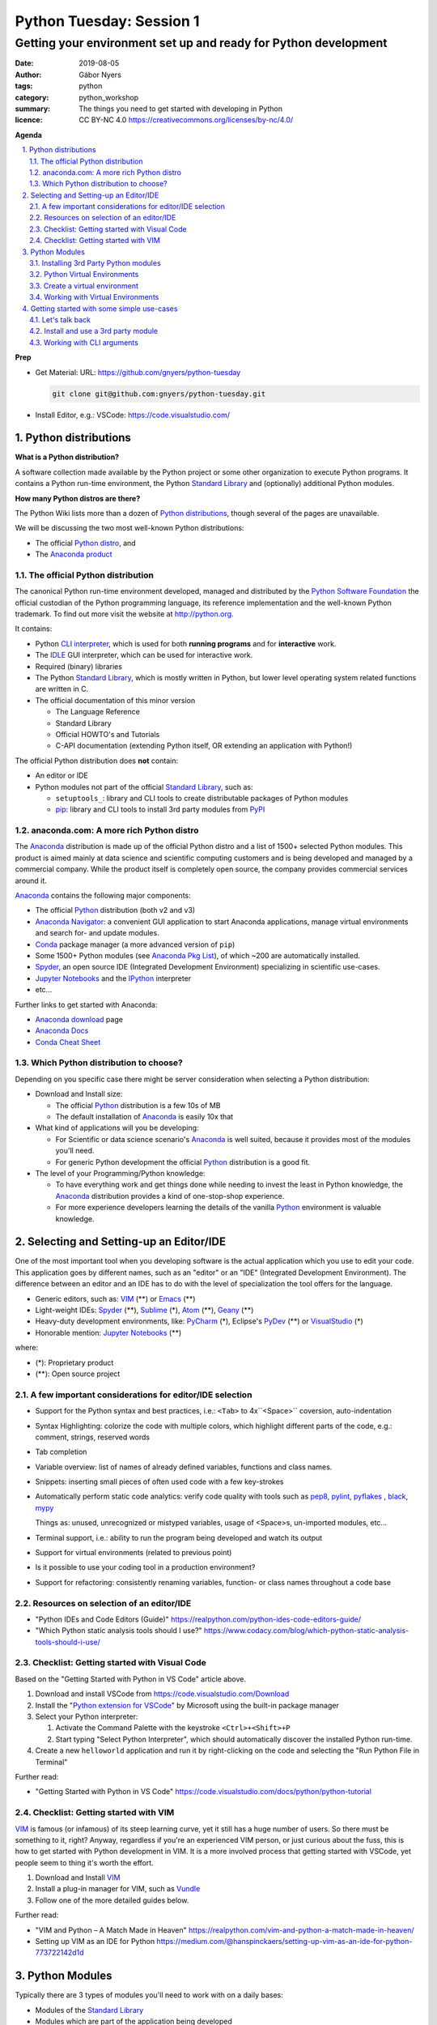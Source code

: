 =========================
Python Tuesday: Session 1
=========================

----------------------------------------------------------------
Getting your environment set up and ready for Python development
----------------------------------------------------------------

:date: 2019-08-05
:author: Gábor Nyers
:tags: python
:category: python_workshop
:summary: The things you need to get started with developing in Python
:licence: CC BY-NC 4.0 https://creativecommons.org/licenses/by-nc/4.0/

.. sectnum::
   :start: 1
   :suffix: .
   :depth: 2

**Agenda**

.. contents::
   :depth: 2
   :backlinks: entry
   :local:

**Prep**

- Get Material: 
  URL: https://github.com/gnyers/python-tuesday

  .. code:: shell

     git clone git@github.com:gnyers/python-tuesday.git

- Install Editor, e.g.: VSCode: https://code.visualstudio.com/



Python distributions
====================

**What is a Python distribution?**

A software collection made available by the Python project or some other
organization to execute Python programs. It contains a Python run-time
environment, the Python `Standard Library`_ and (optionally) additional Python
modules.

**How many Python distros are there?**

The Python Wiki lists more than a dozen of `Python distributions`_, though
several of the pages are unavailable.

.. _Python distributions: https://wiki.python.org/moin/PythonDistributions

We will be discussing the two most well-known Python distributions:

- The official `Python distro <#part-vanilla-python>`_, and
- The `Anaconda product <#part-anaconda>`_


.. _part-vanilla-python:

The official Python distribution
--------------------------------

The canonical Python run-time environment developed, managed and distributed
by the `Python Software Foundation`_ the official custodian of the Python
programming language, its reference implementation and the well-known Python
trademark. To find out more visit the website at `<http://python.org>`_.

.. _Python Software Foundation: https://www.python.org/psf/
.. _Python: https://python.org
.. _CLI interpreter: https://docs.python.org/3/tutorial/interpreter.html
.. _IDLE: https://docs.python.org/3/library/idle.html
.. _Standard Library: https://docs.python.org/3/library/
.. _pip: https://pypi.org/project/pip/

It contains:

- Python `CLI interpreter`_, which is used for both **running programs** and for
  **interactive** work.
- The IDLE_ GUI interpreter, which can be used for interactive work.
- Required (binary) libraries
- The Python `Standard Library`_, which is mostly written in Python, but lower
  level operating system related functions are written in C.
- The official documentation of this minor version

  - The Language Reference
  - Standard Library 
  - Official HOWTO's and Tutorials
  - C-API documentation (extending Python itself, OR extending an application
    with Python!)

The official Python distribution does **not** contain:

- An editor or IDE
- Python modules not part of the official `Standard Library`_, such as:

  - ``setuptools_``: library and CLI tools to create distributable packages of
    Python modules
  - pip_: library and CLI tools to install 3rd party modules from PyPI_


.. _part-anaconda:

anaconda.com: A more rich Python distro
---------------------------------------

.. _Anaconda: https://www.anaconda.com/distribution/
.. _Anaconda download: https://www.anaconda.com/distribution/#download-section
.. _Anaconda Pkg List: https://docs.anaconda.com/anaconda/packages/pkg-docs/
.. _Anaconda Navigator: https://docs.continuum.io/anaconda/navigator/
.. _Spyder: https://www.spyder-ide.org/
.. _Anaconda Docs: https://docs.anaconda.com/anaconda/
.. _Conda: https://conda.io/en/latest/
.. _Conda Cheat Sheet: https://docs.conda.io/projects/conda/en/latest/user-guide/cheatsheet.html


The Anaconda_ distribution is made up of the official Python distro and a list
of 1500+ selected Python modules. This product is aimed mainly at data science
and scientific computing customers and is being developed and managed by
a commercial company. While the product itself is completely open source, the
company provides commercial services around it.

Anaconda_ contains the following major components:

- The official Python_ distribution (both v2 and v3)
- `Anaconda Navigator`_: a convenient GUI application to start 
  Anaconda applications, manage virtual environments and search for- and
  update  modules.
- Conda_ package manager (a more advanced version of ``pip``)
- Some 1500+ Python modules (see `Anaconda Pkg List`_), of which ~200 are
  automatically installed.
- Spyder_, an open source IDE (Integrated Development Environment) specializing
  in scientific use-cases.
- `Jupyter Notebooks`_ and the IPython_ interpreter
- etc...

.. _Jupyter Notebooks: https://jupyter.org/
.. _IPython: https://ipython.org/

Further links to get started with Anaconda:

- `Anaconda download`_ page
- `Anaconda Docs`_
- `Conda Cheat Sheet`_

Which Python distribution to choose?
------------------------------------

Depending on you specific case there might be server consideration when
selecting a Python distribution:

- Download and Install size:

  - The official Python_ distribution is a few 10s of MB
  - The default installation of Anaconda_ is easily 10x that

- What kind of applications will you be developing:

  - For Scientific or data science scenario's Anaconda_ is well suited,
    because it provides most of the modules you'll need.
  - For generic Python development the official Python_ distribution is a good
    fit.

- The level of your Programming/Python knowledge:

  - To have everything work and get things done while needing to invest the
    least in Python knowledge, the Anaconda_ distribution provides a kind of
    one-stop-shop experience.

  - For more experience developers learning the details of the vanilla Python_
    environment is valuable knowledge.

Selecting and Setting-up an Editor/IDE
======================================

.. _VIM: https://vim.org
.. _Emacs: https://www.gnu.org/software/emacs/
.. _Geany: https://www.geany.org/
.. _Sublime: https://www.sublimetext.com/
.. _Atom: https://atom.io/
.. _VSCode: https://code.visualstudio.com/
.. _PyCharm: https://www.jetbrains.com/pycharm/
.. _PyDev: https://www.pydev.org/
.. _VisualStudio: https://visualstudio.microsoft.com/vs/

One of the most important tool when you developing software is the actual
application which you use to edit your code. This application goes by
different names, such as an "editor" or an "IDE" (Integrated Development
Environment). The difference between an editor and an IDE has to do with the
level of specialization the tool offers for the language.


- Generic editors, such as: VIM_ (**) or Emacs_ (**)
- Light-weight IDEs: Spyder_ (**), Sublime_ (*), Atom_ (**), Geany_ (**)
- Heavy-duty development environments, like: PyCharm_ (*), Eclipse's PyDev_ (**) or
  VisualStudio_ (*)

- Honorable mention: `Jupyter Notebooks`_ (**)

where:

- (*): Proprietary product
- (**): Open source project


A few important considerations for editor/IDE selection
-------------------------------------------------------

- Support for the Python syntax and best practices, i.e.: ``<Tab>`` to
  4x``<Space>`` coversion, auto-indentation

- Syntax Highlighting: colorize the code with multiple colors, which highlight
  different parts of the code, e.g.: comment, strings, reserved words
- Tab completion
- Variable overview: list of names of already defined variables, functions and
  class names.
- Snippets: inserting small pieces of often used code with a few key-strokes
- Automatically perform static code analytics: verify code quality with tools
  such as pep8_, pylint_, pyflakes_ , black_, mypy_

  Things as: unused, unrecognized or mistyped variables, usage of <Space>s,
  un-imported modules, etc...
- Terminal support, i.e.: ability to run the program being developed and watch
  its output
- Support for virtual environments (related to previous point)
- Is it possible to use your coding tool in a production environment?
- Support for refactoring: consistently renaming variables, function- or class
  names throughout a code base

.. _pep8: https://pypi.org/project/pep8/
.. _pylint: https://github.com/PyCQA/pylint
.. _pyflakes: https://github.com/pyflakes/pyflakes/
.. _black: https://github.com/python/black
.. _mypy: https://github.com/python/mypy

Resources on selection of an editor/IDE
---------------------------------------

- "Python IDEs and Code Editors (Guide)"
  https://realpython.com/python-ides-code-editors-guide/
- "Which Python static analysis tools should I use?"
  https://www.codacy.com/blog/which-python-static-analysis-tools-should-i-use/

Checklist: Getting started with Visual Code
-------------------------------------------

.. _Python extension for VSCode: https://marketplace.visualstudio.com/items?itemName=ms-python.python

Based on the "Getting Started with Python in VS Code" article above.

#. Download and install VSCode from https://code.visualstudio.com/Download
#. Install the "`Python extension for VSCode`_" by Microsoft using
   the built-in package manager
#. Select your Python interpreter: 

   #. Activate the Command Palette with the keystroke ``<Ctrl>+<Shift>+P``
   #. Start typing "Select Python Interpreter", which should automatically
      discover the installed Python run-time.
#. Create a new ``helloworld`` application and run it by right-clicking on the
   code and selecting the "Run Python File in Terminal"

Further read:

- "Getting Started with Python in VS Code"
  https://code.visualstudio.com/docs/python/python-tutorial

Checklist: Getting started with VIM
-----------------------------------

.. _Vundle: https://github.com/VundleVim/Vundle.vim

VIM_ is famous (or infamous) of its steep learning curve, yet it still has
a huge number of users. So there must be something to it, right? Anyway,
regardless if you're an experienced VIM person, or just curious about the
fuss, this is how to get started with Python development in VIM. It is a more
involved process that getting started with VSCode, yet people seem to thing
it's worth the effort.

#. Download and Install VIM_
#. Install a plug-in manager for VIM, such as Vundle_
#. Follow one of the more detailed guides below.

Further read:

- "VIM and Python – A Match Made in Heaven"
  https://realpython.com/vim-and-python-a-match-made-in-heaven/
- Setting up VIM as an IDE for Python
  https://medium.com/@hanspinckaers/setting-up-vim-as-an-ide-for-python-773722142d1d


Python Modules
==============

Typically there are 3 types of modules you'll need to work with on a daily
bases:

- Modules of the `Standard Library`_
- Modules which are part of the application being developed
- 3rd party modules, e.g. available in PyPI_ or `Anaconda Repository`_.

The availability of the first two are trivial, but finding and installing 3rd
party modules is a concern.

Installing 3rd Party Python modules
-----------------------------------

.. _PyPI: https://pypi.python.org
.. _Anaconda Repository: https://repo.continuum.io/
.. _pipenv: https://docs.pipenv.org/en/latest/

There are several sources of to install Python modules from, such as:

- PyPI_: the Python Package Index, which is the official 3rd party repository.
  The site is managed by the `Python Software Foundation`_.
- `Anaconda Repository_`: the repository managed by Anaconda, the commercial
  entity behind the Python distro of the same name.

Tools to manage 3rd party modules:

- pip_: the de-facto module management tool.
- conda_: a much more sophisticated manager for modules developed primarily
  for the Anaconda_ Python distribution
- pipenv_: similarly sophisticated capabilities as conda_, but generic

Shared features:

- basic package management: searching, downloading, installing, up- and
  downgrading and removing of modules.
- support for the several different Python package formats (i.e.: the
  distributable, (usually) platform-independent archive containing stuff
  needed to install or compile a module

Differences:

- ``pipenv`` and ``conda`` can do everything ``pip`` can, with support of more
  sophisticated dependency management and security
- ``pipenv`` and ``conda`` manage Python virtual environments, ``pip`` does
  not.

Installing modules
^^^^^^^^^^^^^^^^^^

Let's install the ``requests`` module using ``pip``:

.. code:: shell
   :number-lines: 1

   $ pip install requests
   Collecting requests
     Downloading https://files.pythonhosted.org/packages/...
       100% |████████████████████████████████| 61kB 2.1MB/s
   Collecting idna<2.9,>=2.5 (from requests)
     Downloading https://files.pythonhosted.org/packages/...
       100% |████████████████████████████████| 61kB 4.0MB/s
   Collecting certifi>=2017.4.17 (from requests)
     Downloading https://files.pythonhosted.org/packages/...
       100% |████████████████████████████████| 163kB 1.9MB/s
   Collecting urllib3!=1.25.0,!=1.25.1,<1.26,>=1.21.1 (from requests)
     Downloading https://files.pythonhosted.org/packages/...
       100% |████████████████████████████████| 153kB 3.4MB/s
   Collecting chardet<3.1.0,>=3.0.2 (from requests)
     Downloading https://files.pythonhosted.org/packages/...
       100% |████████████████████████████████| 143kB 2.4MB/s
   Installing collected packages: idna, certifi, urllib3, chardet, requests
   Successfully installed certifi-2019.6.16 chardet-3.0.4 idna-2.8 requests-2.22.0 urllib3-1.25.3
   You are using pip version 9.0.3, however version 19.1.1 is available.
   You should consider upgrading via the 'pip install --upgrade pip' command.

What just happened:

- lines 2-4: ``pip`` has downloaded the archive containing the ``requests``
  module
- lines 5-16: based on information in the archive, it then (recursively)
  downloaded all other required modules the current one depends on.
- lines 17-18: once all required packages are downloaded it installed them
- lines 19-20: ``pip`` has thrown a warning about its own outdated version

Get a list of installed modules:

.. code:: shell

   $ pip list
   certifi (2019.6.16)
   chardet (3.0.4)
   idna (2.8)
   pip (9.0.3)
   requests (2.22.0)
   setuptools (39.0.1)
   urllib3 (1.25.3)
   You are using pip version 9.0.3, however version 19.1.1 is available.
   You should consider upgrading via the 'pip install --upgrade pip' command.

Now let's get rid of those annoying warnings about ``pip``'s version by
updating it:

.. code:: shell

   $ pip install --upgrade pip
   Cache entry deserialization failed, entry ignored
   Collecting pip
     Downloading https://files.pythonhosted.org/packages/.../pip-19.1.1-py2.py3-none-any.whl (1.4MB)
       100% |████████████████████████████████| 1.4MB 528kB/s 
   Installing collected packages: pip
     Found existing installation: pip 9.0.3
       Uninstalling pip-9.0.3:
         Successfully uninstalled pip-9.0.3
   Successfully installed pip-19.1.1

Warnings are gone; also note how the latest version presents the same
information as above:

.. code:: shell

   $ pip list
   Package    Version
   ---------- ---------
   certifi    2019.6.16
   chardet    3.0.4
   clipboard  0.0.4
   idna       2.8
   pip        19.1.1
   pyperclip  1.7.0
   requests   2.22.0
   setuptools 39.0.1
   urllib3    1.25.3

Python Virtual Environments
---------------------------

Python Virtual Environment:
    Used run conflicting Python applications, in terms of modules, module
    versions or even interpreter versions. For this reason they need to be
    isolated from one another. It is a best practice to develop each
    application in its own virtual environment.

Consider the following:

- A virtual environment (or **venv**) is very simple and very light-weight
  isolation mechanism to allow the use of conflicting modules or even
  different Python major (and minor) versions.
- Please note that this technique has nothing to do with virtualization (such
  as VMware, VirtualBox or KVM) nor containers create by such tools as
  ``LXC``, ``Docker`` or ``systemd-nspawn``.
- Python virtual environments are "just" a separate sets of directories and
  appropriate environment variables resulting in a separate Python run-time
  environment.
- If the same module is used in multiple ``venv``'s, it needs to be installed
  multiple times.


Create a virtual environment
----------------------------

A ``venv`` can be created manually or programmatically (i.e. from code).

To manually create a ``venv`` execute the following steps:

#. Create a directory which will be the ``root`` of the ``venv``.

   .. code:: shell

      mkdir -p ~/.virtualenvs/devenv

#. Populate the ``root`` directory:

   .. code:: shell

      python3 -m venv ~/.virtualenvs/devenv


Working with Virtual Environments
---------------------------------

Every time you want to use a ``venv`` you need to activate it either
interactively or as a batch process during the startup of an application.

Use a ``venv`` interactively or with VIM_
^^^^^^^^^^^^^^^^^^^^^^^^^^^^^^^^^^^^^^^^^

#. Activate the ``venv`` from a directory

   On Linux or MacOS X, if ``venv`` is installed in ``~/.virtualenvs/devenv``:

   .. code:: shell

      source ~/.virtualenvs/devenv/bin/activate

   On Windows, from dir :

   .. code:: shell

      C:/temp/devenv/bin/activate.bat

   This will change the prompt to show the name of the active Python ``venv``,
   e.g.:

   .. code:: shell

      (devenv) user@host $

#. Above script will modify environmental variables such that when typing
   ``python``, the interpreter, the libraries and modules in the ``venv`` will
   be used.

   **Note:** These settings are temporary and only active in the current session!
   #If the session is closed, you'll need to re-activate.

#. Run your Python application the usual way:

   .. code:: shell

      $ python myprogram.ph

   **Note:** you don't need to specify explicitly ``python3``, because the
   python interpreter of the ``venv`` will be the first the OS founds.

#. To de-activate the ``venv`` and restore the system-wide Python settings
   simply execute:

   .. code:: shell

      deactivate

Further read:

- The Official Python tutorial "Virtual Environments and Packages"
  https://docs.python.org/3/tutorial/venv.html
- "Managing environments" - Anaconda documentation
  https://docs.anaconda.com/anaconda/navigator/tutorials/manage-environments/


Setup VSCode_ to use ``venv``
^^^^^^^^^^^^^^^^^^^^^^^^^^^^^

Please note that VSCode_ will automatically discover Python environments of the
following types:

- system wide Python environments
- virtual environments located in any of the following special directories:

  - $HOME/.virtualenvs
  - $HOME/.pyenv
  - $HOME/Envs

In case you'd like to use an environment from a non-standard location use the
following steps:

#. Start VSCode
#. Open your project
#. Edit your settings by selecting ``File`` -> ``Preferences`` -> ``Settings``
   menus. This will open a new tab titled: "Settings"

   or hitting the ``<Ctrl> + ,`` (comma) keystroke

#. In the "Search" field type: ``venv`` and find the "Python: Venv Folder"
   parameter.
#. Add the parent folder containing the root of your virtual environment.

   For example: if you've created a virtual environment using:

   .. code:: shell

      mkdir /tmp/myenv && python3 -m venv /tmp/myenv

   You will need to add the ``/tmp`` directory to the ``python.venvPath``
   VSCode parameter. (btw: this will be stored in the
   ``~/.config/Code/User/settings.json`` file.

#. After this select the correct environment using the Command Palette ->
   "Select Python Interpreter" action.

#. Restart any VSCode terminal to propagate these changes and use the correct
   interpreter when executing your Python code.


Getting started with some simple use-cases
==========================================

Let's talk back
---------------

We'll use a simple "echo" program to get started with a few best practices.
Let's get started with the following:

.. code:: python
   :number-lines: 1
   :name: echo-v0.py

   import sys
   print(' '.join(sys.argv[1:]))

- line 1: import the Standard Library's `sys module`_, which contains many
  data structures related to the currently running interpreter
- line 2: in order of how Python evaluates things:

  - get a reference to the ``argv`` variable in the `sys module`_ (which is
    a ``list``)
  - get all but the 1st element of the list (see Slicing_), which is always
    the name of the currently running Python program
  - take the elements of the list and "join" them together using spaces
    (because we asked for spaces in "``' '.join(...)``", which will return
    a ``str``
  - print this ``str`` out to the terminal

Now let's add a few things to our program:

.. code:: python
   :number-lines: 1
   :name: echo-v1.py

   #!/usr/bin/env python
   '''A simple program to echo back all its CLI arguments
   '''

   import sys
   print(' '.join(sys.argv[1:]))

- line 1: an instruction to the operating system (Linux, MacOS X and Unix
  only!) with what interpreter we wish to run this file. That is: provided
  that our program file is "executable" (see `file permissions`_)
- lines 2-3: a rudimentary "documentation" to our program using a simple
  docstring_

.. _sys module: https://docs.python.org/3/library/sys.html
.. _Slicing: https://stackoverflow.com/questions/509211/understanding-slice-notation
.. _file permissions: https://www.linux.com/learn/understanding-linux-file-permissions
.. _docstring: https://www.python.org/dev/peps/pep-0257/


Suppose that before echoing, we wish to modify the input:

.. code:: python
   :number-lines: 1
   :name: echo-v2.py

   #!/usr/bin/env python
   '''A simple program to echo back all its CLI arguments
   '''

   import sys
   answer = ' '.join(sys.argv[1:])
   answer = answer.title()
   print(answer)

- line 6: instead of printing out, the ``str`` is stored in the variable
  ``answer``
- line 7: by invoking the ``.title()`` method, we capitalize all words (see
  also the documentation about other `string methods`_)

.. _string methods: https://docs.python.org/3/library/stdtypes.html#string-methods

Install and use a 3rd party module
----------------------------------

Using the pyperclip_ package we can access the clipboard of our desktop
environment.

Install ``pyperclip`` by executing the following in a terminal: ::

 $ pip install pyperclip
 Collecting pyperclip
   Using cached https://files.pythonhosted.org/packages/.../pyperclip-1.7.0.tar.gz
 Installing collected packages: pyperclip
   Running setup.py install for pyperclip ... done
 Successfully installed pyperclip-1.7.0

Now create new Python file in your editor with the following content.

**Warning**: make sure to give this file any other name than ``clipboard.py``,
otherwise this will conflict with the module's name.

.. code:: python
   :number-lines: 1
   :name: clip.py

   #!/usr/bin/env python
   # -*- coding: utf-8 -*-

   import clipboard

   # Put a string on the clipboard
   clipboard.copy('Beautiful is better than ugly.')

   print('Retrieve the content of the clipboard:\n', clipboard.paste())

- line 4: import the ``clipboard`` module; 

  **NOTE:** we've installed the ``pyperclip`` package, which has created
  a module ``clipboard``!

- line 7: put the string "Beautiful is better than ugly." (see `The Zen of
  Python`_)
- line 9: print the content of the clipboard

  **NOTE:** after running the program, the string remains on the clipboard, so
  you may try to paste this in a different application

.. _pyperclip: https://pyperclip.readthedocs.io/en/latest/introduction.html
.. _The Zen of Python: https://en.wikipedia.org/wiki/Zen_of_Python


Working with CLI arguments
--------------------------

In one of the previous example we've already worked with CLI arguments. This
example is a significant jump in terms of sophistication, but with this we'll
arrive to the definitive solution for this common programming pattern.

CLI arguments are one of oldest and most frequently used mechanism to provide
some information to a program. Because it is so old (going back to the '70s)
it has a wide variety of appearances depending on:

- operating system: e.g. Unix, MacOS X and Linux usually use ``-h`` or
  ``--help``, while Windows traditionally uses ``/h``
- style: Unix vs. GNU style CLI arguments, the former being compact, the
  latter more informative
- complexity: all the following forms can mean the same

  ``'-vvvltp 8000'``

  ``'-v -v -v -l -t -p 8000'``

  ``'--verbose 3 --long --time --port 8000``

A practical example showing just how much information can be conveyed using
CLI arguments to a seemingly simple program such as ``'ls'``:

.. code::

   $ ls --help
   Usage: ls [OPTION]... [FILE]...
   List information about the FILEs (the current directory by default).
   Sort entries alphabetically if none of -cftuvSUX nor --sort is specified.

   Mandatory arguments to long options are mandatory for short options too.
     -a, --all                  do not ignore entries starting with .
     -A, --almost-all           do not list implied . and ..
         --author               with -l, print the author of each file
     -b, --escape               print C-style escapes for nongraphic characters
         --block-size=SIZE      with -l, scale sizes by SIZE when printing them;
                                  e.g., '--block-size=M'; see SIZE format below
     -B, --ignore-backups       do not list implied entries ending with ~
     -c                         with -lt: sort by, and show, ctime (time of last
                                  modification of file status information);
                                  with -l: show ctime and sort by name;
                                  otherwise: sort by ctime, newest first
   ...

Python provides multiple modules to deal with the varying levels of complexity
of parsing command-line arguments. A few examples:

- optparse_: a deprecated module in the `Standard Library`_
- argparse_: the currently supported module in the `Standard Library`_ to
  solve CLI parsing (see also the `argparse tutorial`_)
- docopt_: a very intuitive module, which parses a ``docstr`` describing the
  program's usage conforming to the traditional notation for documentation

Right now we'll be checking out a few simpler use-cases of the ``argparse``
module.

.. _optparse: https://docs.python.org/3.7/library/optparse.html
.. _argparse: https://docs.python.org/3.7/library/argparse.html
.. _argparse tutorial: https://docs.python.org/3/howto/argparse.html
.. _docopt: https://docopt.org/

A basic example
^^^^^^^^^^^^^^^

The following code is perhaps the simplest first step:

.. code:: python
   :number-lines: 1
   :name: cliargs1.py

   #!/usr/bin/env python3
   # -*- coding: utf-8 -*-

   import argparse
   p = argparse.ArgumentParser()
   p.add_argument('-n', '--name',
                  type=str,
                  required=False,
                  default='John Doe',
                  help='Your name')
   args = p.parse_args()

- line 4: import the ``argparse`` module from the Standard Library
- line 5: create a new argument parser instance, which will be able to parse
  a list of strings (typically the CLI arguments from ``sys.argv``). This is
  a container of parser objects for individual arguments, such as '-n' or
  '--name' etc...
- lines 6-10: a multi-line instruction to add the 1st argument parser, which
  defines the requirements for the ``name`` argument:

  - line 6: the CLI argument designated with this either options ``-n`` or
    ``--name`` will interpreted as the ``name`` parameter
  - line 7: the type of this parameter is ``str``
  - line 8: it is an optional argument, so it may be omitted
  - line 9: if omitted, the default value of it will be "John Doe"
  - line 10: when the '-h' or '--help' argument is provided, this string
    elaborates on the meaning of this parameter. The description of the
    parameter may be multiple lines.

Now let's execute the program in two different ways

#. without any arguments

   .. code:: shell

      $ python3 cliargs1.py -h

   No response, which is correct!

#. with a ``'--help'`` argument

   .. code:: shell

      $ python3 cliargs1.py -h
      usage: cliargs1.py [-h] [-n NAME]

      optional arguments:
        -h, --help            show this help message and exit
        -n NAME, --name NAME  Your name

Extend the program by adding a new argument ``'--age'`` to the CLI parser and
printing the parsed values:

.. code:: python
   :number-lines: 1
   :name: cliargs2.py

   #!/usr/bin/env python3
   # -*- coding: utf-8 -*-

   import argparse
   p = argparse.ArgumentParser()
   p.add_argument('-n', '--name',
                  type=str,
                  required=False,
                  default='John Doe',
                  help='Your name')
   p.add_argument('-a', '--age',
                  type=int,
                  required=False,
                  default=99,
                  help='Your age')
   args = p.parse_args()
   print('Name:', args.name)
   print('Age :', args.age)

Execute the program in the following ways:

#. No arguments:

   .. code:: shell

      $ python3 cliargs2.py
      Name: John Doe
      Age : 99

   The program prints out the default values of both parameters.

#. Only the ``'--help'`` argument will instruct the program to print out its
   help information.

   .. code:: shell

       $ python3 cliargs2.py --help
       usage: cliargs2.py [-h] [-n NAME] [-a AGE]

       optional arguments:
         -h, --help            show this help message and exit
         -n NAME, --name NAME  Your name
         -a AGE, --age AGE     Your age

#. Provide a value for both arguments:

   .. code:: shell

      $ python3 cliargs2.py --name Jane --age 32
      Name: Jane
      Age : 32



.. vim: filetype=rst textwidth=78 foldmethod=syntax foldcolumn=3 wrap
.. vim: linebreak ruler spell spelllang=en showbreak=… shiftwidth=3 tabstop=3
